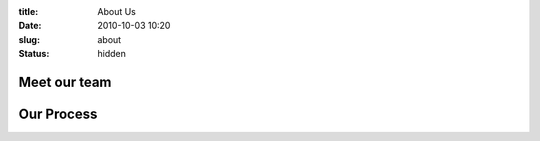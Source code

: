 :title: About Us
:date: 2010-10-03 10:20
:slug: about
:status: hidden


Meet our team
#############


Our Process
###########


